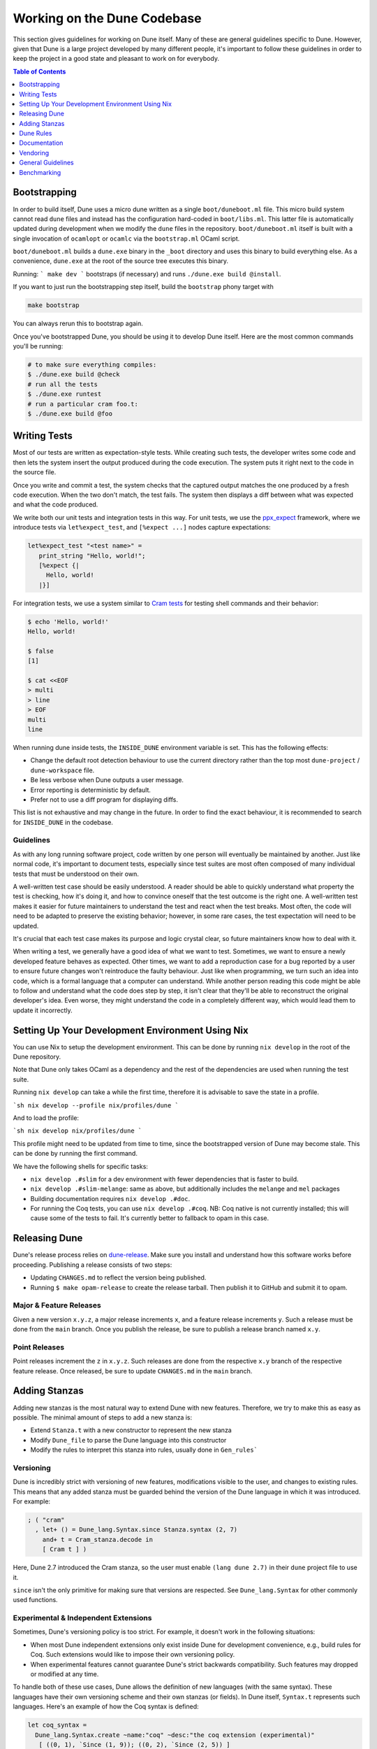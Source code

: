 ****************************
Working on the Dune Codebase
****************************

This section gives guidelines for working on Dune itself. Many of these are
general guidelines specific to Dune. However, given that Dune is a large project
developed by many different people, it's important to follow these guidelines in
order to keep the project in a good state and pleasant to work on for everybody.

.. contents:: Table of Contents
   :depth: 1
   :local:
   :backlinks: none

Bootstrapping
=============

In order to build itself, Dune uses a micro dune written as a single
``boot/duneboot.ml`` file. This micro build system cannot read ``dune`` files
and instead has the configuration hard-coded in ``boot/libs.ml``. This latter
file is automatically updated during development when we modify the ``dune``
files in the repository. ``boot/duneboot.ml`` itself is built with a single
invocation of ``ocamlopt`` or ``ocamlc`` via the ``bootstrap.ml`` OCaml script.

``boot/duneboot.ml`` builds a ``dune.exe`` binary in the ``_boot`` directory
and uses this binary to build everything else. As a convenience, ``dune.exe``
at the root of the source tree executes this binary.

Running:
```
make dev
```
bootstraps (if necessary) and runs ``./dune.exe build @install``.

If you want to just run the bootstrapping step itself, build the ``bootstrap``
phony target with

.. code:: sh

   make bootstrap

You can always rerun this to bootstrap again.

Once you've bootstrapped Dune, you should be using it to develop Dune itself.
Here are the most common commands you'll be running:

.. code:: sh

   # to make sure everything compiles:
   $ ./dune.exe build @check
   # run all the tests
   $ ./dune.exe runtest
   # run a particular cram foo.t:
   $ ./dune.exe build @foo

Writing Tests
=============

Most of our tests are written as expectation-style tests. While creating such
tests, the developer writes some code and then lets the system insert the output
produced during the code execution. The system puts it right next to the code in
the source file.

Once you write and commit a test, the system checks that the captured output
matches the one produced by a fresh code execution. When the two don't match,
the test fails. The system then displays a diff between what was expected and
what the code produced.

We write both our unit tests and integration tests in this way. For unit tests,
we use the ppx_expect_ framework, where we introduce tests via
``let%expect_test``, and ``[%expect ...]`` nodes capture expectations:

.. code:: ocaml

   let%expect_test "<test name>" =
      print_string "Hello, world!";
      [%expect {|
        Hello, world!
      |}]

For integration tests, we use a system similar to `Cram tests
<https://bitheap.org/cram/>`_ for testing shell commands and their behavior:

.. code:: bash

   $ echo 'Hello, world!'
   Hello, world!

   $ false
   [1]

   $ cat <<EOF
   > multi
   > line
   > EOF
   multi
   line

.. _ppx_expect:      https://github.com/janestreet/ppx_expect

When running dune inside tests, the ``INSIDE_DUNE`` environment variable is set.
This has the following effects:

* Change the default root detection behaviour to use the current directory
  rather than the top most ``dune-project`` / ``dune-workspace`` file.
* Be less verbose when Dune outputs a user message.
* Error reporting is deterministic by default.
* Prefer not to use a diff program for displaying diffs.

This list is not exhaustive and may change in the future. In order to find the
exact behaviour, it is recommended to search for ``INSIDE_DUNE`` in the
codebase.

Guidelines
----------

As with any long running software project, code written by one person will
eventually be maintained by another. Just like normal code, it's important to
document tests, especially since test suites are most often composed of many
individual tests that must be understood on their own.

A well-written test case should be easily understood. A reader should be able to
quickly understand what property the test is checking, how it's doing it, and
how to convince oneself that the test outcome is the right one. A well-written
test makes it easier for future maintainers to understand the test and react
when the test breaks. Most often, the code will need to be adapted to preserve
the existing behavior; however, in some rare cases, the test expectation will
need to be updated.

It's crucial that each test case makes its purpose and logic crystal clear, so
future maintainers know how to deal with it.

When writing a test, we generally have a good idea of what we want to test.
Sometimes, we want to ensure a newly developed feature behaves as expected.
Other times, we want to add a reproduction case for a bug reported by a user to
ensure future changes won't reintroduce the faulty behaviour. Just like when
programming, we turn such an idea into code, which is a formal language that a
computer can understand. While another person reading this code might be able to
follow and understand what the code does step by step, it isn't clear that
they'll be able to reconstruct the original developer's idea. Even worse, they
might understand the code in a completely different way, which would lead them
to update it incorrectly.

Setting Up Your Development Environment Using Nix
=================================================

You can use Nix to setup the development environment. This can be done by
running ``nix develop`` in the root of the Dune repository.

Note that Dune only takes OCaml as a dependency and the rest of the dependencies
are used when running the test suite.

Running ``nix develop`` can take a while the first time, therefore it is
advisable to save the state in a profile.

```sh
nix develop --profile nix/profiles/dune
```

And to load the profile:

```sh
nix develop nix/profiles/dune
```

This profile might need to be updated from time to time, since the bootstrapped
version of Dune may become stale. This can be done by running the first command.

We have the following shells for specific tasks:

- ``nix develop .#slim`` for a dev environment with fewer dependencies that is
  faster to build.
- ``nix develop .#slim-melange``: same as above, but additionally includes the
  ``melange`` and ``mel`` packages
- Building documentation requires ``nix develop .#doc``.
- For running the Coq tests, you can use ``nix develop .#coq``. NB: Coq native
  is not currently installed; this will cause some of the tests to fail. It's
  currently better to fallback to opam in this case.

Releasing Dune
==============

Dune's release process relies on dune-release_. Make sure you install and
understand how this software works before proceeding. Publishing a release
consists of two steps:

* Updating ``CHANGES.md`` to reflect the version being published.
* Running ``$ make opam-release`` to create the release tarball. Then publish it
  to GitHub and submit it to opam.

Major & Feature Releases
------------------------

Given a new version ``x.y.z``, a major release increments ``x``, and a feature
release increments ``y``.  Such a release must be done from the ``main`` branch.
Once you publish the release, be sure to publish a release branch named ``x.y``.

Point Releases
--------------

Point releases increment the ``z`` in ``x.y.z``. Such releases are done from the
respective ``x.y`` branch of the respective feature release. Once released, be
sure to update ``CHANGES.md`` in the ``main`` branch.

Adding Stanzas
==============

Adding new stanzas is the most natural way to extend Dune with new features.
Therefore, we try to make this as easy as possible. The minimal amount of steps
to add a new stanza is:

- Extend ``Stanza.t`` with a new constructor to represent the new stanza
- Modify ``Dune_file`` to parse the Dune language into this constructor
- Modify the rules to interpret this stanza into rules, usually done in
  ``Gen_rules```

Versioning
----------

Dune is incredibly strict with versioning of new features, modifications visible
to the user, and changes to existing rules. This means that any added stanza
must be guarded behind the version of the Dune language in which it was
introduced. For example:

.. code:: ocaml

   ; ( "cram"
     , let+ () = Dune_lang.Syntax.since Stanza.syntax (2, 7)
       and+ t = Cram_stanza.decode in
       [ Cram t ] )

Here, Dune 2.7 introduced the Cram stanza, so the user must enable
``(lang dune 2.7)`` in their ``dune`` project file to use it.

``since`` isn't the only primitive for making sure that versions are respected.
See ``Dune_lang.Syntax`` for other commonly used functions.

Experimental & Independent Extensions
-------------------------------------

Sometimes, Dune's versioning policy is too strict. For example, it doesn't work
in the following situations:

- When most Dune independent extensions only exist inside Dune for development
  convenience, e.g., build rules for Coq. Such extensions would like to impose
  their own versioning policy.

- When experimental features cannot guarantee Dune's strict backwards
  compatibility. Such features may dropped or modified at any time.

To handle both of these use cases, Dune allows the definition of new languages
(with the same syntax). These languages have their own versioning scheme and
their own stanzas (or fields). In Dune itself, ``Syntax.t`` represents such
languages. Here's an example of how the Coq syntax is defined:

.. code:: ocaml

   let coq_syntax =
     Dune_lang.Syntax.create ~name:"coq" ~desc:"the coq extension (experimental)"
      [ ((0, 1), `Since (1, 9)); ((0, 2), `Since (2, 5)) ]

The list provides which versions of the syntax are provided and which version of
Dune introduced them.

Such languages must be enabled in the ``dune`` project file separately:

.. code:: dune

   (lang dune 3.10)
   (using coq 0.8)

If such extensions are experimental, it's recommended that they pass
``~experimental:true``, and that their versions are below 1.0.

We also recommend that such extensions introduce stanzas or fields of the form
``ext_name.stanza_name`` or ``ext_name.field_name`` to clarify which extensions
provide a certain feature.

Dune Rules
==========

Creating Rules
--------------

A Dune rule consists of 3 components:

- *Dependencies* that the rule may read when executed (files, aliases, etc.),
  described by ``'a Action_builder.t`` values.

- *Targets* that the rule produces (files and/or directories), described by
  ``'a Action_builder.With_targets.t'`` values.

- *Action* that Dune must execute (external programs, redirects, etc.). Actions
  are represented by ``Action.t`` values.

Combined, one needs to produce an ``Action.t Action_builder.With_targets.t``
value to create a rule. The rule may then be added by ``Super_context.add_rule``
or a related function.

To make this maximally convenient, there's a ``Command`` module to make it
easier to create actions that run external commands and describe their targets
and dependencies simultaneously.

Loading Rules
-------------

Dune rules are loaded lazily to improve performance. Here's a sketch of the
algorithm that tries to load the rule that generates some target file ``t``.

- Get the directory that of ``t``. Call it ``d``.

- Load all rules in ``d`` into a map from targets in that directory to rules
  that produce it.

- Look up the rule for ``t`` in this map.

To adhere to this loading scheme, we must generate our rules as part of the
callback that creates targets in that directory. See the ``Gen_rules`` module
for how this callback is constructed.

Documentation
=============

User documentation lives in the ``./doc`` directory.

In order to build the user documentation, you must install python-sphinx_ and
sphinx_rtd_theme_.

Build the documentation with

.. code:: sh

   $ make doc

For automatically updated builds, you can install sphinx-autobuild, and run

.. code:: sh

   $ make livedoc

.. _python-sphinx: http://www.sphinx-doc.org/en/master/usage/installation.html
.. _sphinx_rtd_theme: https://sphinx-rtd-theme.readthedocs.io/en/stable/
.. _sphinx-autobuild: https://pypi.org/project/sphinx-autobuild/
.. _dune-release: https://github.com/ocamllabs/dune-release

Nix users may drop into a development shell with the necessary dependencies for
building docs ``nix develop .#doc``.

Structure
---------

For structure, we use the `Diátaxis framework`_. The core idea is that
documents should fit in one of the following categories:

.. _Diátaxis framework: https://diataxis.fr/

- Tutorials, focused on learning
- How-to guides, focused on task solving
- Reference, focused on information
- Explanations, focused on understanding

Most features do not need a document in each category, but the important part
is that a single document should not try to be in several categories at once.

ReStructured Text
-----------------

For code blocks containing Dune files, use ``.. code:: dune`` and indent with 3
spaces. Use formatting consistent with how Dune formats Dune files (most
importantly, do not leave orphan closing parentheses).

In a document that only contains Dune code blocks, it is possible to use the
``.. highlight:: dune`` directive to have ``dune`` be the default lexer, and
then it is possible to use the ``::`` shortcut to end a line with a single
``:`` and start a code block. See the source of
:doc:`reference/lexical-conventions` for an example.

For links, prefer references that use ``:doc:`` (link to a whole document) or
``:term:`` (link to a definition in the glossary) to ``:ref:``.

Style
-----

Use American spelling.

Use `Title Case`_ for titles and headings (every word except "little words"
like of, and, or, etc.).

.. _Title Case: https://apastyle.apa.org/style-grammar-guidelines/capitalization/title-case

For project names, use the following capitalization:

- **Dune** is the project, ``dune`` is the command. Files are called ``dune``
  files.
- ``dune-project`` should always be written in monospace.
- **OCaml**
- **OCamlFormat**, and ``ocamlformat`` is the command.
- ``odoc``, always in monospace.
- **opam**. Can be capitalised as Opam at the beginning of sentences only, as
  the official name is formatted opam. Even in titles, headers, and subheaders,
  it should be all lowercase: opam. The command is ``opam``.
- **esy**. Can be capitalised as Esy.
- **Nix**. The command is ``nix``.
- **Js_of_ocaml** can be abbreviated **JSOO**.
- **MDX**, rather than mdx or Mdx
- **PPX,** rather than ppx or Ppx; ``ppxlib``
- **UTop,** rather than utop or Utop.

Vendoring
=========

Dune vendors some code that it uses internally. This is done to make installing
dune easy as it requires nothing but an OCaml compiler as well as to prevent
circular dependencies. Before vendoring, make sure that the license of the code
allows it to be included in dune.

The vendored code lives in the ``vendor/`` subdirectory. To vendor new code,
create a shell script ``update-<library>.sh``, that will be launched from the
``vendor/`` folder to download and unpack the source and copy the necessary
source files into the ``vendor/<library>`` folder. Try to keep the amount of
source code imported minimal, e.g. leave out ``dune-project`` files, For the
most part it should be enough to copy ``.ml`` and ``.mli`` files. Make sure to
also include the license if there is such a file in the code to be vendored to
stay compliant.

As these sources get vendored not as sub-projects but parts of dune, you need
to deal with ``public_name``. The preferred way is to remove the
``public_name`` and only use the private name. If that is not possible, the
library can be renamed into ``dune-private-libs.<library>``.

To deal with the modified ``dune`` files in ``update-<library>.sh`` scripts,
you can commit the modified files to ``dune`` and make the
``update-<library>.sh`` script to use ``git checkout`` to restore the ``dune``
file.

For larger modifications, it is better to fork the upstream project in the
ocaml-dune_ organisation and then vendor the forked copy in dune. This makes
the changes better visible and easier to update from upstream in the long run
while keeping our custom patches in sync. The changes to the ``dune`` files are
to be kept in the Dune repository.

It is preferable to cut out as many dependencies as possible, e.g. ones that
are only necessary on older OCaml versions or build-time dependencies.

.. _ocaml-dune: https://github.com/ocaml-dune/

General Guidelines
==================

Dune has grown to be a fairly large project that over time has acquired its own
style. Below is an attempt to enumerate some important points of this style.
These rules aren't axioms and we may break them when justified. However, we
should have a good reason in mind when breaking them. Finally, the list isn't
exhaustive by any means and is subject to change. Feel free to discuss anything
in particular with the team.

- Parameter signatures should be self descriptive. Use labels when the types
  alone aren't sufficient to make the signature readable.

Bad:

.. code:: ocaml

   val display_name : string -> string -> _ Pp.t

Good:

.. code:: ocaml

   val display_name : first_name:string -> last_name:string -> _ Pp.t

- Avoid type aliases when possible. Yes, they might make some type signatures
  more readable, but they make the code harder to grep and make Merlin's
  inferred types more confusing.

- Every ``.ml`` file must have a corresponding ``.mli``. The only exception to
  this rule is ``.ml`` files with only type definitions.

- Do not write ``.mli`` only modules. They offer no advantages to ``.ml``
  modules with type definitions and one cannot define exceptions in ``.mli``
  only modules

- Every module should have toplevel documentation that describes the module
  briefly. This is a good place to discuss its purpose, invariants, etc.

- Keep interfaces short & sweet. The less functions, types, etc. there are, the
  easier it is for users to understand, use, and ultimately modify the
  interface correctly. Instead of creating elaborate interfaces with the hope
  of future-proofing every use case, embrace change and make it easier to throw
  out or replace the interface.

  Ideally the interface should have one obvious way to use it. A particularly
  annoying violator of this principle is the "logic-less chain of functions"
  helper. For example:

.. code:: ocaml

   let foo t = bar t |> baz

If ``bar`` and ``baz`` are already public, then there's no need to add yet
another helper to save the caller a line of code.

- Define bindings as close to their use site as possible. When they're far
  apart, reading code requires scrolling and IDE tools to understand the code.

Bad:

.. code:: ocaml

   let dir = .. in
   (* 50 odd lines or so that don't use [dir] *)
   f dir

Good:

.. code:: ocaml

  let dir = .. in
  f dir

- A corollary to the previous guideline: keep the scope of bindings as small as
  possible.

Bad:

.. code:: ocaml

   let x1 = f foo in let x2 = f bar in
   let y1 = g foo in let y2 = g bar in
   let dx = x2 -. x1 in
   let dy = y2 -. y1 in
   dx^2 +. dy^2

Good:

.. code:: ocaml

   let dx =
     let x1 = f foo in let x2 = f bar in
     x2 -. x1
   in
   let dy =
     let y1 = g foo in let y2 = g bar in
     y2 -. y1
   in
   dx^2 +. dy^2

- Prefer ``Code_error.raise`` instead of ``assert false``. The reader often has
  no idea what invariant is broken by the ``assert false``. Kindly describe it
  to the reader in the error message.

- Avoid meaningless names like ``x``, ``a``, ``b``, ``f``. Try to find a more
  descriptive name or just inline it altogether.

- If a module ``Foo`` has a module type ``Foo.S`` and you'd like to avoid
  repeating its definition in the implementation and the signature, introduce
  an ``.ml``-only module ``Foo_intf`` and write the ``S`` only once in there.

- Instead of introducing a type ``foo``, consider introducing a module ``Foo``
  with a type ``t``. This is often the place to put functions related to
  ``foo``.

- Avoid optional arguments. They increase brevity at the expense of readability
  and are annoying to grep. Furthermore, they encourage callers not to think
  at all about these optional arguments even if they often should.

- Avoid qualifying modules when accessing fields of records or constructors.
  Avoid it altogether if possible, or add a type annotation if
  necessary.

Bad:

.. code:: ocaml

    let result = A.b () in
    match result.A.field with
    | B.Constructor -> ...

Good:

.. code:: ocaml

    let result : A.t = A.b () in
    match (result.field : B.t) with
    | Constructor -> ...

- When constructing records, use the qualified names in in the record. Do not
  open the record. The local open syntax pulls in all kinds of names from the
  opened module and might shadow the values that you're trying to put into the
  record, leading to difficult debugging.

Bad; if ``A.value`` exists, it will pick that over ``value``:

.. code:: ocaml

    let value = 42 in
    let record = A.{ field = value; other } in
    ...

Good:

.. code:: ocaml

    let value = 42 in
    let record = { A.field = value; other } in
    ...

- Stage functions explicitly with the ``Staged`` module.

- Do not raise ``Invalid_argument``. Instead, raise with ``Code_error.raise``
  which allows to attach more informative payloads than just strings.

- When ignoring the value of a let binding ``let _ = ...``,  we add type
  annotations to the ignored value ``let (_ : t) = ...``. We do this convention
  because:
  
 * We need to make sure we never ignore ``Fiber.t`` accidentally. Functions that
   return ``Fiber.t`` are always free of side effects so we need to bind on the
   result to force the side effect.

 * Whenever a function is changed to return an error via its return value, we
   want the compiler to notify all the callers that need to be updated.

- To write a ``to_dyn`` function on a record type, use the following pattern. It
  ensures that the pattern matching will break when a field is added. To ignore
  a field, add ``; d = _``, not ``; _``.

.. code:: ocaml

    let to_dyn {a; b; c} =
      Dyn.record
        [ ("a", A.to_dyn a)
        ; ("b", B.to_dyn b)
        ; ("c", C.to_dyn c)
        ]

- To write an equality function, use the following pattern (this applies to
  other kinds of binary functions). The same remarks about about pattern
  matching and ignoring fields apply.

.. code:: ocaml

    let equal {a; b; c} t =
      A.equal a t.a &&
      B.equal b t.b &&
      C.equal c t.c

Subjective Style Points
-----------------------

There's some stylistic decisions we made that don't have logical justification
and are basically a matter of taste. Nevertheless, it's useful to follow them
to keep the code consistent.

- Match patterns should be sorted by the length of their RHS when possible.
  Keep the shorter clauses near the top.

- If a module ``Foo`` defines a type ``t``, all functions that take ``t`` in
  this module should have ``t`` as their first argument. This is the "t comes
  first" rule.

- Do not mix ``|>`` and ``@@`` in the same expression.

- Introduce bindings that will allow opportunities for record or label punning.

- Do not write inverted if-else expressions. 

Bad:

.. code:: ocaml

   (* try reading this out loud without short circuiting your brain *)
   if not x then foo else bar

Good:

.. code:: ocaml

   if x then bar else foo

- We prefer snake_casing identifiers. This includes the names of modules and
  module types.

- Avoid qualifying constructors and record fields. Instead, add type
  annotations to the type being matched on or being constructed. E.g.

Bad:

.. code:: ocaml

   let foo = Command.Args.S []

Good:

.. code:: ocaml

   let (foo : _ Command.Args.t) = S []

Benchmarking
============

Dune Bench
----------

You can benchmark Dune's performance by running ``make bench``. This will run a
subset of the Duniverse. If you are running the bench locally, make sure that
you bootstrap since that is the executable that the bench will run.

The bench will build a specially selected portion of the Duniverse once, called
a "clean build". Afterwards, the build will be run 5 more times and are termed
the "Null builds".

In each run of the CI, there will be an ``ocaml-benchmarks`` status in the
sumamry. Clicking ``Details`` will show a bench report.

The report contains the following information:

- The build times for Clean and Null builds.
- The size of the ``dune.exe`` binary.
- User CPU times for the Clean and Null builds.
- System CPU times for the Clean and Null builds.
- All the garbage collection stats apart from "forced collections" for Clean and
  Null builds.

Pull requests that add new libraries are likely to increase the size of the dune
binary.

Performance gains in Dune can be observed in the Clean and Null build times.

Memory usage can be observed in the garbage collection stats.

Inline Benchmarks
-----------------

Certain performance-critical parts of Dune are benchmarked using the
``inline_benchmarks`` library. These benchmarks are run when running the tests.
Their outputs are currently not recorded and are only used to detect performance
regressions.


Build-Time Benchmarks
---------------------

We benchmark the build time of Dune in every PR. The times can be found here:

https://autumn.ocamllabs.io/ocaml/dune?worker=autumn&image=bench.Dockerfile


Melange Bench
-------------

We also benchmark a demo Melange project's build time:

https://ocaml.github.io/dune/dev/bench/

Monorepo Benchmark
------------------

The file bench/monorepo/bench.Dockerfile sets up a Docker container for
benchmarking Dune building a large monorepo constructed with
`opam-monorepo <https://github.com/tarides/opam-monorepo>`_. The monorepo is
constructed according to the files in
https://github.com/ocaml-dune/ocaml-monorepo-benchmark/tree/main/benchmark.
Build the Docker image from the root directory of this repo.

E.g., run

.. code:: sh

   $ docker build . -f bench/monorepo/bench.Dockerfile --tag=dune-monorepo-benchmark
   $ docker run -it dune-monorepo-benchmark bash --login

From inside the container, run ``make bench`` to run the benchmark. The output of
the benchmark is a JSON string in the format accepted by `current-bench
<https://github.com/ocurrent/current-bench>`_.
